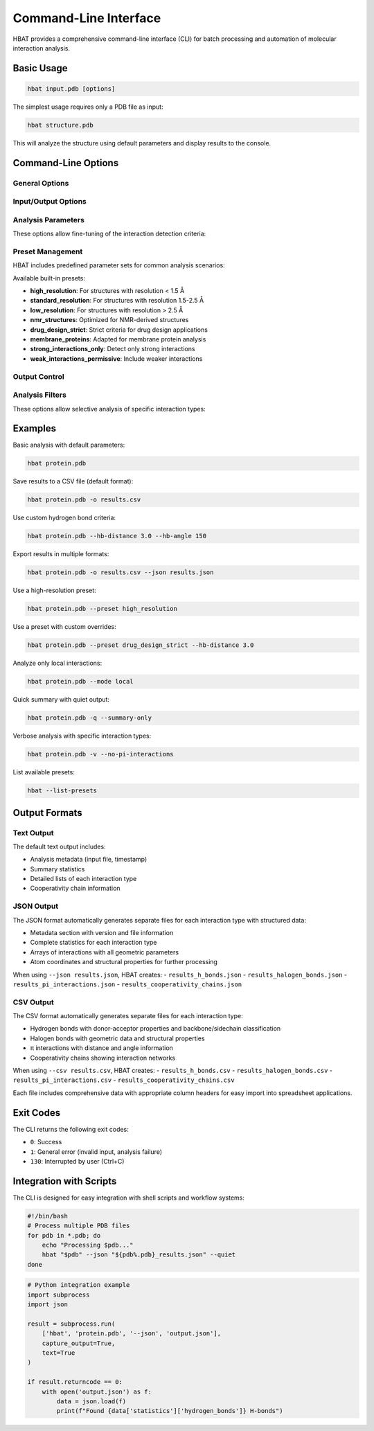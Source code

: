 Command-Line Interface
======================

HBAT provides a comprehensive command-line interface (CLI) for batch processing and automation of molecular interaction analysis.

Basic Usage
-----------

.. code-block:: bash

   hbat input.pdb [options]

The simplest usage requires only a PDB file as input:

.. code-block:: bash

   hbat structure.pdb

This will analyze the structure using default parameters and display results to the console.

Command-Line Options
--------------------

General Options
~~~~~~~~~~~~~~~

.. option:: --version

   Show the HBAT version and exit.

.. option:: -h, --help

   Show help message with all available options and exit.

Input/Output Options
~~~~~~~~~~~~~~~~~~~~

.. option:: input

   Input PDB file (required for analysis).

.. option:: -o OUTPUT, --output OUTPUT

   Output text file for saving analysis results.

.. option:: --json JSON_FILE

   Export results to JSON format for programmatic access.

.. option:: --csv CSV_FILE

   Export results to CSV format for spreadsheet analysis.

Analysis Parameters
~~~~~~~~~~~~~~~~~~~

These options allow fine-tuning of the interaction detection criteria:

.. option:: --hb-distance DISTANCE

   Hydrogen bond H...A distance cutoff in Angstroms (default: 2.5 Å).

.. option:: --hb-angle ANGLE

   Hydrogen bond D-H...A angle cutoff in degrees (default: 120°).

.. option:: --da-distance DISTANCE

   Donor-acceptor distance cutoff in Angstroms (default: 3.5 Å).

.. option:: --xb-distance DISTANCE

   Halogen bond X...A distance cutoff in Angstroms (default: 3.5 Å).

.. option:: --xb-angle ANGLE

   Halogen bond C-X...A angle cutoff in degrees (default: 120°).

.. option:: --pi-distance DISTANCE

   π interaction H...π distance cutoff in Angstroms (default: 4.0 Å).

.. option:: --pi-angle ANGLE

   π interaction D-H...π angle cutoff in degrees (default: 120°).

.. option:: --covalent-factor FACTOR

   Covalent bond detection factor (default: 1.1). This factor is multiplied 
   with the sum of covalent radii to determine if atoms are covalently bonded.

.. option:: --mode {complete,local}

   Analysis mode:
   
   - ``complete``: Analyze all interactions (default)
   - ``local``: Analyze only intra-residue interactions

Preset Management
~~~~~~~~~~~~~~~~~

HBAT includes predefined parameter sets for common analysis scenarios:

.. option:: --preset PRESET_NAME

   Load parameters from a preset file. Can be:
   
   - A preset name (e.g., ``high_resolution``)
   - A path to a custom .hbat or .json preset file
   
   Parameters from the preset can be overridden by subsequent command-line options.

.. option:: --list-presets

   List all available built-in presets with descriptions and exit.

Available built-in presets:

- **high_resolution**: For structures with resolution < 1.5 Å
- **standard_resolution**: For structures with resolution 1.5-2.5 Å
- **low_resolution**: For structures with resolution > 2.5 Å
- **nmr_structures**: Optimized for NMR-derived structures
- **drug_design_strict**: Strict criteria for drug design applications
- **membrane_proteins**: Adapted for membrane protein analysis
- **strong_interactions_only**: Detect only strong interactions
- **weak_interactions_permissive**: Include weaker interactions

Output Control
~~~~~~~~~~~~~~

.. option:: -v, --verbose

   Enable verbose output with detailed progress information.

.. option:: -q, --quiet

   Quiet mode with minimal output (only errors).

.. option:: --summary-only

   Output only summary statistics without detailed interaction lists.

Analysis Filters
~~~~~~~~~~~~~~~~

These options allow selective analysis of specific interaction types:

.. option:: --no-hydrogen-bonds

   Skip hydrogen bond analysis.

.. option:: --no-halogen-bonds

   Skip halogen bond analysis.

.. option:: --no-pi-interactions

   Skip π interaction analysis.

Examples
--------

Basic analysis with default parameters:

.. code-block:: bash

   hbat protein.pdb

Save results to a CSV file (default format):

.. code-block:: bash

   hbat protein.pdb -o results.csv

Use custom hydrogen bond criteria:

.. code-block:: bash

   hbat protein.pdb --hb-distance 3.0 --hb-angle 150

Export results in multiple formats:

.. code-block:: bash

   hbat protein.pdb -o results.csv --json results.json

Use a high-resolution preset:

.. code-block:: bash

   hbat protein.pdb --preset high_resolution

Use a preset with custom overrides:

.. code-block:: bash

   hbat protein.pdb --preset drug_design_strict --hb-distance 3.0

Analyze only local interactions:

.. code-block:: bash

   hbat protein.pdb --mode local

Quick summary with quiet output:

.. code-block:: bash

   hbat protein.pdb -q --summary-only

Verbose analysis with specific interaction types:

.. code-block:: bash

   hbat protein.pdb -v --no-pi-interactions

List available presets:

.. code-block:: bash

   hbat --list-presets

Output Formats
--------------

Text Output
~~~~~~~~~~~

The default text output includes:

- Analysis metadata (input file, timestamp)
- Summary statistics
- Detailed lists of each interaction type
- Cooperativity chain information

JSON Output
~~~~~~~~~~~

The JSON format automatically generates separate files for each interaction type with structured data:

- Metadata section with version and file information
- Complete statistics for each interaction type
- Arrays of interactions with all geometric parameters
- Atom coordinates and structural properties for further processing

When using ``--json results.json``, HBAT creates:
- ``results_h_bonds.json``
- ``results_halogen_bonds.json``
- ``results_pi_interactions.json``
- ``results_cooperativity_chains.json``

CSV Output
~~~~~~~~~~

The CSV format automatically generates separate files for each interaction type:

- Hydrogen bonds with donor-acceptor properties and backbone/sidechain classification
- Halogen bonds with geometric data and structural properties  
- π interactions with distance and angle information
- Cooperativity chains showing interaction networks

When using ``--csv results.csv``, HBAT creates:
- ``results_h_bonds.csv``
- ``results_halogen_bonds.csv``
- ``results_pi_interactions.csv``
- ``results_cooperativity_chains.csv``

Each file includes comprehensive data with appropriate column headers for easy import into spreadsheet applications.

Exit Codes
----------

The CLI returns the following exit codes:

- ``0``: Success
- ``1``: General error (invalid input, analysis failure)
- ``130``: Interrupted by user (Ctrl+C)

Integration with Scripts
------------------------

The CLI is designed for easy integration with shell scripts and workflow systems:

.. code-block:: bash

   #!/bin/bash
   # Process multiple PDB files
   for pdb in *.pdb; do
       echo "Processing $pdb..."
       hbat "$pdb" --json "${pdb%.pdb}_results.json" --quiet
   done

.. code-block:: python

   # Python integration example
   import subprocess
   import json
   
   result = subprocess.run(
       ['hbat', 'protein.pdb', '--json', 'output.json'],
       capture_output=True,
       text=True
   )
   
   if result.returncode == 0:
       with open('output.json') as f:
           data = json.load(f)
           print(f"Found {data['statistics']['hydrogen_bonds']} H-bonds")